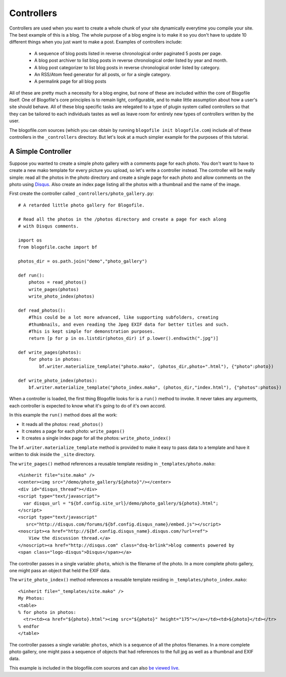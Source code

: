 .. _controllers:

Controllers
******************************

Controllers are used when you want to create a whole chunk of your site dynamically everytime you compile your site. The best example of this is a blog. The whole purpose of a blog engine is to make it so you don't have to update 10 different things when you just want to make a post. Examples of controllers include:

 * A sequence of blog posts listed in reverse chronological order paginated 5 posts per page.
 * A blog post archiver to list blog posts in reverse chronological order listed by year and month.
 * A blog post categorizer to list blog posts in reverse chronological order listed by category.
 * An RSS/Atom feed generator for all posts, or for a single category.
 * A permalink page for all blog posts

All of these are pretty much a necessity for a blog engine, but none of these are included within the core of Blogofile itself. One of Blogofile's core principles is to remain light, configurable, and to make little assumption about how a user's site should behave. All of these blog specific tasks are relegated to a type of plugin system called controllers so that they can be tailored to each individuals tastes as well as leave room for entirely new types of controllers written by the user.

The blogofile.com sources (which you can obtain by running ``blogofile init blogofile.com``) include all of these controllers in the ``_controllers`` directory. But let's look at a much simpler example for the purposes of this tutorial.

.. _controller-simple-example:

A Simple Controller
-------------------

Suppose you wanted to create a simple photo gallery with a comments page for each photo. You don't want to have to create a new mako template for every picture you upload, so let's write a controller instead. The controller will be really simple: read all the photos in the photo directory and create a single page for each photo and allow comments on the photo using `Disqus`_. Also create an index page listing all the photos with a thumbnail and the name of the image.

First create the controller called ``_controllers/photo_gallery.py``::

 # A retarded little photo gallery for Blogofile.

 # Read all the photos in the /photos directory and create a page for each along
 # with Disqus comments.
 
 import os
 from blogofile.cache import bf
 
 photos_dir = os.path.join("demo","photo_gallery")
 
 def run():
     photos = read_photos()
     write_pages(photos)
     write_photo_index(photos)
     
 def read_photos():
     #This could be a lot more advanced, like supporting subfolders, creating
     #thumbnails, and even reading the Jpeg EXIF data for better titles and such.
     #This is kept simple for demonstration purposes.
     return [p for p in os.listdir(photos_dir) if p.lower().endswith(".jpg")]
 
 def write_pages(photos):
     for photo in photos:
         bf.writer.materialize_template("photo.mako", (photos_dir,photo+".html"), {"photo":photo})
 
 def write_photo_index(photos):
     bf.writer.materialize_template("photo_index.mako", (photos_dir,"index.html"), {"photos":photos})
 
When a controller is loaded, the first thing Blogofile looks for is a ``run()`` method to invoke. It never takes any arguments, each controller is expected to know what it's going to do of it's own accord. 

In this example the ``run()`` method does all the work:

* It reads all the photos: ``read_photos()``
* It creates a page for each photo: ``write_pages()``
* It creates a single index page for all the photos: ``write_photo_index()``

The ``bf.writer.materialize_template`` method is provided to make it easy to pass data to a template and have it written to disk inside the ``_site`` directory.

The ``write_pages()`` method references a reusable template residing in ``_templates/photo.mako``::

 <%inherit file="site.mako" />
 <center><img src="/demo/photo_gallery/${photo}"/></center>
 <div id="disqus_thread"></div>
 <script type="text/javascript">
   var disqus_url = "${bf.config.site_url}/demo/photo_gallery/${photo}.html";
 </script>
 <script type="text/javascript" 
    src="http://disqus.com/forums/${bf.config.disqus_name}/embed.js"></script>
 <noscript><a href="http://${bf.config.disqus_name}.disqus.com/?url=ref">
     View the discussion thread.</a>
 </noscript><a href="http://disqus.com" class="dsq-brlink">blog comments powered by 
 <span class="logo-disqus">Disqus</span></a>
 
The controller passes in a single variable: ``photo``, which is the filename of the photo. In a more complete photo gallery, one might pass an object that held the EXIF data.

The ``write_photo_index()`` method references a reusable template residing in ``_templates/photo_index.mako``::

 <%inherit file="_templates/site.mako" /> 
 My Photos:
 <table>
 % for photo in photos:
   <tr><td><a href="${photo}.html"><img src="${photo}" height="175"></a></td><td>${photo}</td></tr>
 % endfor
 </table>

The controller passes a single variable: ``photos``, which is a sequence of all the photos filenames. In a more complete photo gallery, one might pass a sequence of objects that had references to the full jpg as well as a thumbnail and EXIF data.

This example is included in the blogofile.com sources and can also `be viewed live <http://www.blogofile.com/demo/photo_gallery>`_.

.. only:: latex

   .. target-notes::
      :class: hidden

.. _Disqus: http://www.disqus.com


